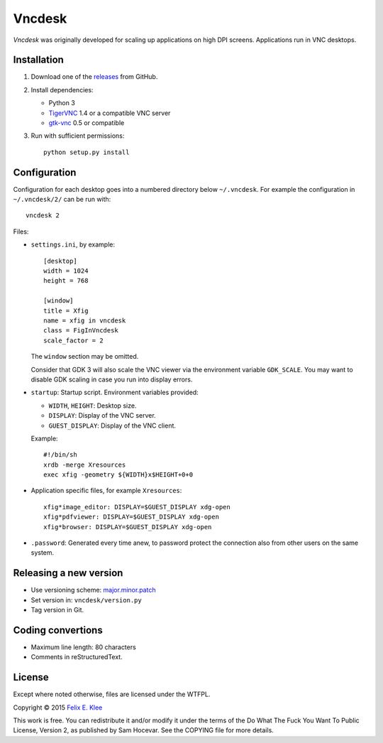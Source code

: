 =======
Vncdesk
=======

*Vncdesk* was originally developed for scaling up applications on high DPI
screens. Applications run in VNC desktops.


Installation
============

1. Download one of the releases_ from GitHub.

2. Install dependencies:

   - Python 3

   - TigerVNC_ 1.4 or a compatible VNC server

   - gtk-vnc_ 0.5 or compatible

3. Run with sufficient permissions::

     python setup.py install


Configuration
=============

Configuration for each desktop goes into a numbered directory below
``~/.vncdesk``. For example the configuration in ``~/.vncdesk/2/`` can be run
with::

  vncdesk 2

Files:

* ``settings.ini``, by example::

    [desktop]
    width = 1024
    height = 768

    [window]
    title = Xfig
    name = xfig in vncdesk
    class = FigInVncdesk
    scale_factor = 2

  The ``window`` section may be omitted.

  Consider that GDK 3 will also scale the VNC viewer via the environment
  variable ``GDK_SCALE``. You may want to disable GDK scaling in case you run
  into display errors.

* ``startup``: Startup script. Environment variables provided:

  - ``WIDTH``, ``HEIGHT``: Desktop size.

  - ``DISPLAY``: Display of the VNC server.

  - ``GUEST_DISPLAY``: Display of the VNC client.

  Example::

    #!/bin/sh
    xrdb -merge Xresources
    exec xfig -geometry ${WIDTH}x$HEIGHT+0+0

* Application specific files, for example ``Xresources``::

    xfig*image_editor: DISPLAY=$GUEST_DISPLAY xdg-open
    xfig*pdfviewer: DISPLAY=$GUEST_DISPLAY xdg-open
    xfig*browser: DISPLAY=$GUEST_DISPLAY xdg-open

* ``.password``: Generated every time anew, to password protect the connection
  also from other users on the same system.


Releasing a new version
=======================

* Use versioning scheme: `major.minor.patch`_

* Set version in: ``vncdesk/version.py``

* Tag version in Git.


Coding convertions
==================

* Maximum line length: 80 characters

* Comments in reStructuredText.


License
=======

Except where noted otherwise, files are licensed under the WTFPL.

Copyright © 2015 `Felix E. Klee <mailto:felix.klee@inka.de>`_

This work is free. You can redistribute it and/or modify it under the terms of
the Do What The Fuck You Want To Public License, Version 2, as published by Sam
Hocevar. See the COPYING file for more details.


.. _releases: https://github.com/feklee/vncdesk/releases
.. _TigerVNC: http://tigervnc.org/
.. _major.minor.patch: http://semver.org/
.. _gtk-vnc: https://wiki.gnome.org/Projects/gtk-vnc
